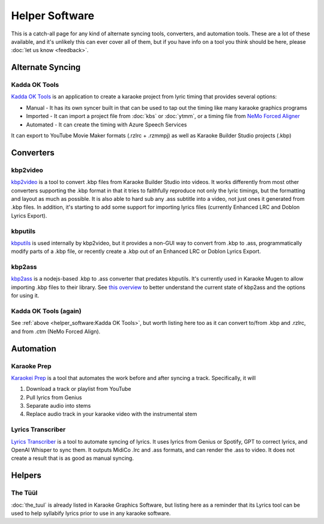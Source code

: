 Helper Software
===============

This is a catch-all page for any kind of alternate syncing tools, converters, and automation tools. These are a lot of these available, and it's unlikely this can ever cover all of them, but if you have info on a tool you think should be here, please :doc:`let us know <feedback>`.

Alternate Syncing
-----------------

Kadda OK Tools
^^^^^^^^^^^^^^

`Kadda OK Tools <https://github.com/KaddaOK/KaddaOKTools>`_ is an application to create a karaoke project from lyric timing that provides several options:

- Manual - It has its own syncer built in that can be used to tap out the timing like many karaoke graphics programs
- Imported - It can import a project file from :doc:`kbs` or :doc:`ytmm`, or a timing file from `NeMo Forced Aligner <https://github.com/KaddaOK/Forced-Aligner-for-Karaoke>`_
- Automated - It can create the timing with Azure Speech Services

It can export to YouTube Movie Maker formats (.rzlrc + .rzmmpj) as well as Karaoke Builder Studio projects (.kbp)

Converters
----------

kbp2video
^^^^^^^^^

`kbp2video <https://github.com/itmightbekaraoke/kbp2video>`_ is a tool to convert .kbp files from Karaoke Builder Studio into videos.  It works differently from most other converters supporting the .kbp format in that it tries to faithfully reproduce not only the lyric timings, but the formatting and layout as much as possible. It is also able to hard sub any .ass subtitle into a video, not just ones it generated from .kbp files. In addition, it's starting to add some support for importing lyrics files (currently Enhanced LRC and Doblon Lyrics Export).

kbputils
^^^^^^^^

`kbputils <https://github.com/ItMightBeKaraoke/kbputils>`_ is used internally by kbp2video, but it provides a non-GUI way to convert from .kbp to .ass, programmatically modify parts of a .kbp file, or recently create a .kbp out of an Enhanced LRC or Doblon Lyrics Export.

kbp2ass
^^^^^^^

`kbp2ass <https://github.com/Aeden-B/kbp2ass>`_ is a nodejs-based .kbp to .ass converter that predates kbputils. It's currently used in Karaoke Mugen to allow importing .kbp files to their library. See `this overview <https://itmightbekaraoke.com/kbp2ass/>`_ to better understand the current state of kbp2ass and the options for using it.

Kadda OK Tools (again)
^^^^^^^^^^^^^^^^^^^^^^

See :ref:`above <helper_software:Kadda OK Tools>`, but worth listing here too as it can convert to/from .kbp and .rzlrc, and from .ctm (NeMo Forced Align).


Automation
----------

Karaoke Prep
^^^^^^^^^^^^

`Karaokei Prep <https://github.com/karaokenerds/karaoke-prep>`_ is a tool that automates the work before and after syncing a track. Specifically, it will

1. Download a track or playlist from YouTube
2. Pull lyrics from Genius
3. Separate audio into stems
4. Replace audio track in your karaoke video with the instrumental stem

Lyrics Transcriber
^^^^^^^^^^^^^^^^^^

`Lyrics Transcriber <https://github.com/karaokenerds/python-lyrics-transcriber>`_ is a tool to automate syncing of lyrics. It uses lyrics from Genius or Spotify, GPT to correct lyrics, and OpenAI Whisper to sync them. It outputs MidiCo .lrc and .ass formats, and can render the .ass to video. It does not create a result that is as good as manual syncing.

Helpers
-------

The Tüül
^^^^^^^^

:doc:`the_tuul` is already listed in Karaoke Graphics Software, but listing here as a reminder that its Lyrics tool can be used to help syllabify lyrics prior to use in any karaoke software.
